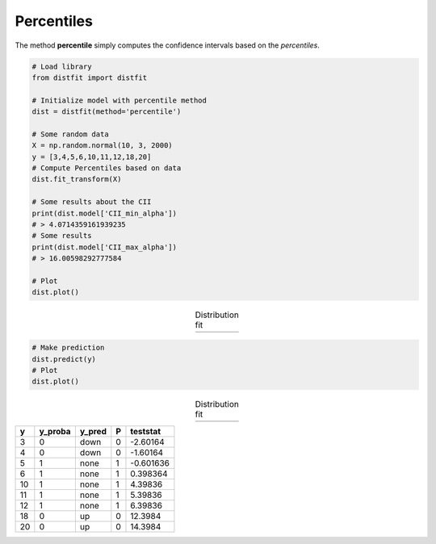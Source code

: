 Percentiles
'''''''''''

The method **percentile** simply computes the confidence intervals based on the *percentiles*.


.. code:: python

    # Load library
    from distfit import distfit

    # Initialize model with percentile method
    dist = distfit(method='percentile')

    # Some random data
    X = np.random.normal(10, 3, 2000)
    y = [3,4,5,6,10,11,12,18,20]
    # Compute Percentiles based on data
    dist.fit_transform(X)

    # Some results about the CII
    print(dist.model['CII_min_alpha'])
    # > 4.0714359161939235
    # Some results
    print(dist.model['CII_max_alpha'])
    # > 16.00598292777584

    # Plot
    dist.plot()


.. |fig_percentile1| image:: ../figs/percentile_plot.png
    :scale: 70%

.. table:: Distribution fit
   :align: center

   +-------------------+
   | |fig_percentile1| |
   +-------------------+

.. code:: python

    # Make prediction
    dist.predict(y)
    # Plot
    dist.plot()


.. |fig_percentile2| image:: ../figs/percentile_plot_predict.png
    :scale: 70%

.. table:: Distribution fit
   :align: center

   +-------------------+
   | |fig_percentile2| |
   +-------------------+


+-----+-----------+----------+-----+------------+
|   y |   y_proba | y_pred   |   P |   teststat |
+=====+===========+==========+=====+============+
|   3 |         0 | down     |   0 |  -2.60164  |
+-----+-----------+----------+-----+------------+
|   4 |         0 | down     |   0 |  -1.60164  |
+-----+-----------+----------+-----+------------+
|   5 |         1 | none     |   1 |  -0.601636 |
+-----+-----------+----------+-----+------------+
|   6 |         1 | none     |   1 |   0.398364 |
+-----+-----------+----------+-----+------------+
|  10 |         1 | none     |   1 |   4.39836  |
+-----+-----------+----------+-----+------------+
|  11 |         1 | none     |   1 |   5.39836  |
+-----+-----------+----------+-----+------------+
|  12 |         1 | none     |   1 |   6.39836  |
+-----+-----------+----------+-----+------------+
|  18 |         0 | up       |   0 |  12.3984   |
+-----+-----------+----------+-----+------------+
|  20 |         0 | up       |   0 |  14.3984   |
+-----+-----------+----------+-----+------------+


.. raw:: html

	<hr>
	<center>
		<script async type="text/javascript" src="//cdn.carbonads.com/carbon.js?serve=CEADP27U&placement=erdogantgithubio" id="_carbonads_js"></script>
	</center>
	<hr>


